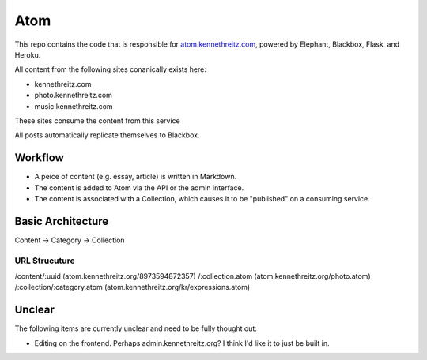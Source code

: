 Atom
====

This repo contains the code that is responsible for `atom.kennethreitz.com <http;//atom.kennethreitz.com>`_, powered by Elephant, Blackbox, Flask, and Heroku.

All content from the following sites conanically exists here:

- kennethreitz.com
- photo.kennethreitz.com
- music.kennethreitz.com

These sites consume the content from this service

All posts automatically replicate themselves to Blackbox.

Workflow
--------

- A peice of content (e.g. essay, article) is written in Markdown.
- The content is added to Atom via the API or the admin interface.
- The content is associated with a Collection, which causes it to be "published" on a consuming service.

Basic Architecture
------------------

Content -> Category -> Collection

URL Strucuture
~~~~~~~~~~~~~~

/content/:uuid (atom.kennethreitz.org/8973594872357)
/:collection.atom (atom.kennethreitz.org/photo.atom)
/:collection/:category.atom (atom.kennethreitz.org/kr/expressions.atom)

Unclear
-------

The following items are currently unclear and need to be fully thought out:

- Editing on the frontend. Perhaps admin.kennethreitz.org? I think I'd like it to just be built in.